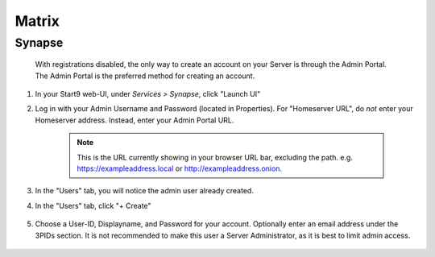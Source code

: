 .. _matrix:

======
Matrix
======

Synapse
-------

  With registrations disabled, the only way to create an account on your Server is through the Admin Portal.  The Admin Portal is the preferred method for creating an account.

#. In your Start9 web-UI, under `Services > Synapse`, click "Launch UI"
#. Log in with your Admin Username and Password (located in Properties). For "Homeserver URL", do `not` enter your Homeserver address. Instead, enter your Admin Portal URL.

    .. note:: This is the URL currently showing in your browser URL bar, excluding the path. e.g. https://exampleaddress.local or http://exampleaddress.onion.

    .. figure:: /_static/images/services/matrix/synapse-admin-1.png
     :width: 60%
     :alt: Synapse Admin

#. In the "Users" tab, you will notice the admin user already created.

#. In the "Users" tab, click "+ Create"

    .. figure:: /_static/images/services/matrix/synapse-admin-2.png
     :width: 60%
     :alt: Synapse Admin
   
#. Choose a User-ID, Displayname, and Password for your account. Optionally enter an email address under the 3PIDs section. It is not recommended to make this user a Server Administrator, as it is best to limit admin access.
   
    .. figure:: /_static/images/services/matrix/synapse-admin-3.png
     :width: 60%
     :alt: Synapse Admin
    